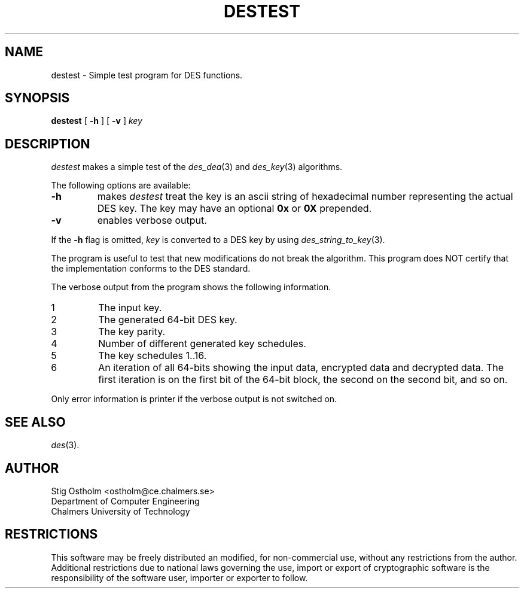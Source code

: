 .TH DESTEST 8 "Version 1.4" "Chalmers University"
.SH NAME
destest \- Simple test program for DES functions.
.SH SYNOPSIS
.B destest
[
.B \-h
]
[
.B \-v
]
.I key
.SH DESCRIPTION
.PP
.I destest
makes a simple test of the
.IR des_dea (3)
and
.IR des_key (3)
algorithms.
.PP
The following options are available:
.TP
.B \-h
makes 
.I destest
treat the key is an ascii string of hexadecimal number representing
the actual DES key. The key may have an optional
.B 0x
or
.B 0X
prepended.
.TP
.B \-v
enables verbose output.
.PP
If the
.B \-h
flag is omitted,
.I key
is converted to a DES key by using
.IR des_string_to_key (3).
.PP
The program is useful to test that new modifications do not break the
algorithm. This program does NOT certify that the implementation conforms to
the DES standard.
.PP
The verbose output from the program shows the following information.
.TP
1
The input key.
.TP
2
The generated 64-bit DES key.
.TP
3
The key parity.
.TP
4
Number of different generated key schedules.
.TP
5
The key schedules 1..16.
.TP
6
An iteration of all 64-bits showing the input data, encrypted data and
decrypted data. The first iteration is on the first bit of the 64-bit block,
the second on the second bit, and so on.
.PP
Only error information is printer if the verbose output is not switched on.
.SH SEE ALSO
.IR des (3).
.SH AUTHOR
.ie t .ds O: \\kz\\h'+(\w'O'-\w'..')/2'\v'-0.8m'..\v'+0.8m'\\h'|\\nzu'O
.el .ds O: O
Stig \*(O:stholm <ostholm@ce.chalmers.se>
.br
Department of Computer Engineering
.br
Chalmers University of Technology
.SH RESTRICTIONS
This software may be freely distributed an modified, for non-commercial use,
without any restrictions from the author.
Additional restrictions due to national laws governing the use, import or
export of cryptographic software is the responsibility of the software user,
importer or exporter to follow.
